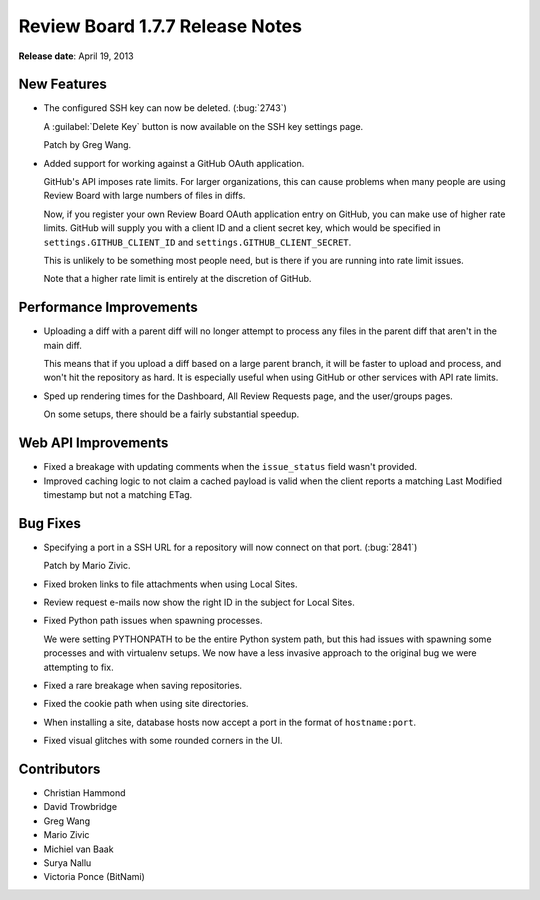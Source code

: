 ================================
Review Board 1.7.7 Release Notes
================================

**Release date**: April 19, 2013


New Features
============

* The configured SSH key can now be deleted. (:bug:`2743`)

  A :guilabel:`Delete Key` button is now available on the SSH key settings
  page.

  Patch by Greg Wang.

* Added support for working against a GitHub OAuth application.

  GitHub's API imposes rate limits. For larger organizations, this can
  cause problems when many people are using Review Board with large numbers
  of files in diffs.

  Now, if you register your own Review Board OAuth application entry on
  GitHub, you can make use of higher rate limits. GitHub will supply you
  with a client ID and a client secret key, which would be specified in
  ``settings.GITHUB_CLIENT_ID`` and ``settings.GITHUB_CLIENT_SECRET``.

  This is unlikely to be something most people need, but is there if you
  are running into rate limit issues.

  Note that a higher rate limit is entirely at the discretion of GitHub.


Performance Improvements
========================

* Uploading a diff with a parent diff will no longer attempt to process
  any files in the parent diff that aren't in the main diff.

  This means that if you upload a diff based on a large parent branch,
  it will be faster to upload and process, and won't hit the repository
  as hard. It is especially useful when using GitHub or other services
  with API rate limits.

* Sped up rendering times for the Dashboard, All Review Requests page,
  and the user/groups pages.

  On some setups, there should be a fairly substantial speedup.


Web API Improvements
====================

* Fixed a breakage with updating comments when the ``issue_status`` field
  wasn't provided.

* Improved caching logic to not claim a cached payload is valid when the
  client reports a matching Last Modified timestamp but not a matching
  ETag.


Bug Fixes
=========

* Specifying a port in a SSH URL for a repository will now connect on that
  port. (:bug:`2841`)

  Patch by Mario Zivic.

* Fixed broken links to file attachments when using Local Sites.

* Review request e-mails now show the right ID in the subject for
  Local Sites.

* Fixed Python path issues when spawning processes.

  We were setting PYTHONPATH to be the entire Python system path, but this
  had issues with spawning some processes and with virtualenv setups.
  We now have a less invasive approach to the original bug we were attempting
  to fix.

* Fixed a rare breakage when saving repositories.

* Fixed the cookie path when using site directories.

* When installing a site, database hosts now accept a port in the format
  of ``hostname:port``.

* Fixed visual glitches with some rounded corners in the UI.


Contributors
============

* Christian Hammond
* David Trowbridge
* Greg Wang
* Mario Zivic
* Michiel van Baak
* Surya Nallu
* Victoria Ponce (BitNami)

